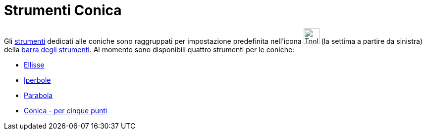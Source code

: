 = Strumenti Conica

Gli xref:/Strumenti.adoc[strumenti] dedicati alle coniche sono raggruppati per impostazione predefinita nell'icona
image:Tool_Ellipse.gif[Tool Ellipse.gif,width=32,height=32] (la settima a partire da sinistra) della
xref:/Barra_degli_strumenti.adoc[barra degli strumenti]. Al momento sono disponibili quattro strumenti per le coniche:

* xref:/tools/Ellisse.adoc[Ellisse]
* xref:/tools/Iperbole.adoc[Iperbole]
* xref:/tools/Parabola.adoc[Parabola]
* xref:/tools/Conica_per_cinque_punti.adoc[Conica - per cinque punti]
